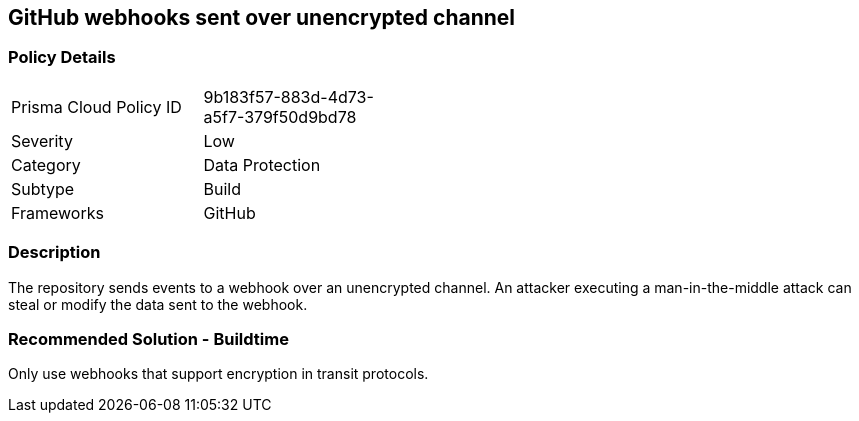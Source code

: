 == GitHub webhooks sent over unencrypted channel

=== Policy Details 

[width=45%]
[cols="1,1"]
|=== 

|Prisma Cloud Policy ID 
|9b183f57-883d-4d73-a5f7-379f50d9bd78

|Severity
|Low
// add severity level

|Category
|Data Protection
// add category+link

|Subtype
|Build
// add subtype-build/runtime

|Frameworks
|GitHub

|=== 

=== Description 

The repository sends events to a webhook over an unencrypted channel. An attacker executing a man-in-the-middle attack can steal or modify the data sent to the webhook.

=== Recommended Solution - Buildtime

Only use webhooks that support encryption in transit protocols.



